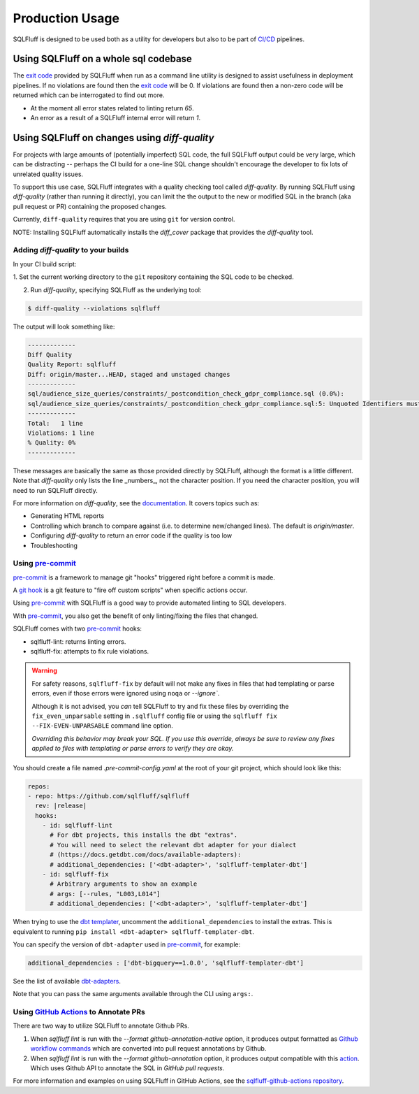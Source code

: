 Production Usage
================

SQLFluff is designed to be used both as a utility for developers but also to
be part of `CI/CD`_ pipelines.

Using SQLFluff on a whole sql codebase
--------------------------------------

The `exit code`_ provided by SQLFluff when run as a command line utility is
designed to assist usefulness in deployment pipelines. If no violations
are found then the `exit code`_ will be 0. If violations are found then
a non-zero code will be returned which can be interrogated to find out
more.

- At the moment all error states related to linting return *65*.
- An error as a result of a SQLFluff internal error will return *1*.

.. _`CI/CD`: https://en.wikipedia.org/wiki/Continuous_integration
.. _`exit code`: https://shapeshed.com/unix-exit-codes/

.. _diff-quality:

Using SQLFluff on changes using `diff-quality`
----------------------------------------------

For projects with large amounts of (potentially imperfect) SQL code, the full
SQLFluff output could be very large, which can be distracting -- perhaps the CI
build for a one-line SQL change shouldn't encourage the developer to fix lots
of unrelated quality issues.

To support this use case, SQLFluff integrates with a quality checking tool
called `diff-quality`. By running SQLFluff using `diff-quality` (rather than
running it directly), you can limit the the output to the new or modified SQL
in the branch (aka pull request or PR) containing the proposed changes.

Currently, ``diff-quality`` requires that you are using ``git`` for version
control.

NOTE: Installing SQLFluff automatically installs the `diff_cover` package that
provides the `diff-quality` tool.

Adding `diff-quality` to your builds
^^^^^^^^^^^^^^^^^^^^^^^^^^^^^^^^^^^^

In your CI build script:

1. Set the current working directory to the ``git`` repository containing the
SQL code to be checked.

2. Run `diff-quality`, specifying SQLFluff as the underlying tool:

.. code-block:: text

    $ diff-quality --violations sqlfluff

The output will look something like:

.. code-block:: text

    -------------
    Diff Quality
    Quality Report: sqlfluff
    Diff: origin/master...HEAD, staged and unstaged changes
    -------------
    sql/audience_size_queries/constraints/_postcondition_check_gdpr_compliance.sql (0.0%):
    sql/audience_size_queries/constraints/_postcondition_check_gdpr_compliance.sql:5: Unquoted Identifiers must be consistently upper case.
    -------------
    Total:   1 line
    Violations: 1 line
    % Quality: 0%
    -------------

These messages are basically the same as those provided directly by SQLFluff,
although the format is a little different. Note that `diff-quality` only lists
the line _numbers_, not the character position. If you need the character
position, you will need to run SQLFluff directly.

For more information on `diff-quality`, see the
`documentation <https://diff-cover.readthedocs.io/en/latest/>`_. It covers topics
such as:

* Generating HTML reports
* Controlling which branch to compare against (i.e. to determine new/changed
  lines). The default is `origin/master`.
* Configuring `diff-quality` to return an error code if the quality is too low
* Troubleshooting

.. _using-pre-commit:

Using `pre-commit`_
^^^^^^^^^^^^^^^^^^^

`pre-commit`_ is a framework to manage git "hooks"
triggered right before a commit is made.

A `git hook`_ is a git feature to "fire off custom scripts"
when specific actions occur.

Using `pre-commit`_ with SQLFluff is a good way
to provide automated linting to SQL developers.

With `pre-commit`_, you also get the benefit of
only linting/fixing the files that changed.

SQLFluff comes with two `pre-commit`_ hooks:

* sqlfluff-lint: returns linting errors.
* sqlfluff-fix: attempts to fix rule violations.

.. warning::
   For safety reasons, ``sqlfluff-fix`` by default will not make any fixes in
   files that had templating or parse errors, even if those errors were ignored
   using ``noqa`` or `--ignore``.

   Although it is not advised, you *can* tell SQLFluff to try and fix
   these files by overriding the ``fix_even_unparsable`` setting
   in ``.sqlfluff`` config file or using the ``sqlfluff fix --FIX-EVEN-UNPARSABLE``
   command line option.

   *Overriding this behavior may break your SQL. If you use this override,
   always be sure to review any fixes applied to files with templating or parse
   errors to verify they are okay.*

You should create a file named `.pre-commit-config.yaml`
at the root of your git project, which should look
like this:

.. code-block:: yaml

  repos:
  - repo: https://github.com/sqlfluff/sqlfluff
    rev: |release|
    hooks:
      - id: sqlfluff-lint
        # For dbt projects, this installs the dbt "extras".
        # You will need to select the relevant dbt adapter for your dialect
        # (https://docs.getdbt.com/docs/available-adapters):
        # additional_dependencies: ['<dbt-adapter>', 'sqlfluff-templater-dbt']
      - id: sqlfluff-fix
        # Arbitrary arguments to show an example
        # args: [--rules, "L003,L014"]
        # additional_dependencies: ['<dbt-adapter>', 'sqlfluff-templater-dbt']

When trying to use the `dbt templater`_, uncomment the
``additional_dependencies`` to install the extras.
This is equivalent to running ``pip install <dbt-adapter> sqlfluff-templater-dbt``.

You can specify the version of ``dbt-adapter`` used in `pre-commit`_,
for example:

.. code-block:: yaml

   additional_dependencies : ['dbt-bigquery==1.0.0', 'sqlfluff-templater-dbt']

See the list of available `dbt-adapters`_.

Note that you can pass the same arguments available
through the CLI using ``args:``.

Using `GitHub Actions`_ to Annotate PRs
^^^^^^^^^^^^^^^^^^^^^^^^^^^^^^^^^^^^^^^
There are two way to utilize SQLFluff to annotate Github PRs.

1. When `sqlfluff lint` is run with the `--format github-annotation-native`
   option, it produces output formatted as `Github workflow commands`_ which
   are converted into pull request annotations by Github.

2. When `sqlfluff lint` is run with the `--format github-annotation` option, it
   produces output compatible with this `action <https://github.com/yuzutech/annotations-action>`_.
   Which uses Github API to annotate the SQL in `GitHub pull requests`.

For more information and examples on using SQLFluff in GitHub Actions, see the
`sqlfluff-github-actions repository <https://github.com/sqlfluff/sqlfluff-github-actions>`_.

.. _`pre-commit`: https://pre-commit.com/
.. _`git hook`: https://git-scm.com/book/en/v2/Customizing-Git-Git-Hooks
.. _`dbt templater`: `dbt-project-configuration`
.. _`GitHub Actions`: https://github.com/features/actions
.. _`GitHub pull requests`: https://docs.github.com/en/github/collaborating-with-pull-requests/proposing-changes-to-your-work-with-pull-requests/about-pull-requests
.. _`Github workflow commands`: https://docs.github.com/en/actions/using-workflows/workflow-commands-for-github-actions#setting-a-notice-message
.. _`dbt-adapters`: https://docs.getdbt.com/docs/available-adapters
